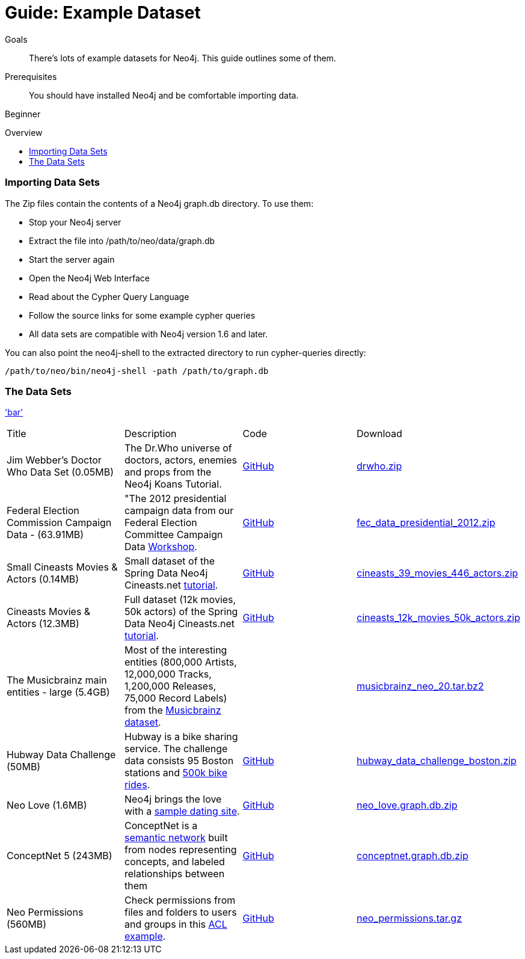 = Guide: Example Dataset
:level: Beginner
:toc:
:toc-placement!:
:toc-title: Overview
:toclevels: 1
:section: Data Import
:section-link: example-data

.Goals
[abstract]
There's lots of example datasets for Neo4j.  This guide outlines some of them.

.Prerequisites
[abstract]
You should have installed Neo4j and be comfortable importing data.

[role=expertise]
{level}

toc::[]

=== Importing Data Sets

The Zip files contain the contents of a Neo4j graph.db directory. To use them:

* Stop your Neo4j server
* Extract the file into /path/to/neo/data/graph.db
* Start the server again
* Open the Neo4j Web Interface
* Read about the Cypher Query Language
* Follow the source links for some example cypher queries
* All data sets are compatible with Neo4j version 1.6 and later.

You can also point the neo4j-shell to the extracted directory to run cypher-queries directly:
[source, shell]
----
/path/to/neo/bin/neo4j-shell -path /path/to/graph.db
----


=== The Data Sets

link:foo['bar']
|=======================
|Title | Description | Code | Download 
|Jim Webber's Doctor Who Data Set (0.05MB)| The Dr.Who universe of doctors, actors, enemies and props from the Neo4j Koans Tutorial. | link:http://github.com/jimwebber/neo4j-tutorial[GitHub]| link:http://example-data.neo4j.org/files/drwho.zip[drwho.zip]
|Federal Election Commission Campaign Data - (63.91MB)| "The 2012 presidential campaign data from our Federal Election Committee Campaign Data link:/blog/follow-the-data-fec-campaign-data-challenge/[Workshop].| link:https://github.com/akollegger/FEC_GRAPH[GitHub]| link:http://example-data.neo4j.org/files/fec_data_presidential_2012.zip[fec_data_presidential_2012.zip]
|Small Cineasts Movies & Actors (0.14MB)| Small dataset of the Spring Data Neo4j Cineasts.net link:http://spring.neo4j.org/tutorial[tutorial].| link:https://github.com/SpringSource/spring-data-neo4j/tree/master/spring-data-neo4j-examples/cineasts[GitHub] | link:http://example-data.neo4j.org/files/cineasts_39_movies_446_actors.zip[cineasts_39_movies_446_actors.zip]
|Cineasts Movies & Actors (12.3MB) | Full dataset (12k movies, 50k actors) of the Spring Data Neo4j Cineasts.net link:http://spring.neo4j.org/tutorial[tutorial]. | link:https://github.com/SpringSource/spring-data-neo4j/tree/master/spring-data-neo4j-examples/cineasts[GitHub] | link:http://example-data.neo4j.org/files/cineasts_12k_movies_50k_actors.zip[cineasts_12k_movies_50k_actors.zip]
|The Musicbrainz main entities - large (5.4GB) | Most of the interesting entities (800,000 Artists, 12,000,000 Tracks, 1,200,000 Releases, 75,000 Record Labels) from the link:http://musicbrainz.org[Musicbrainz] link:/blog/musicbrainz-in-neo4j-part-1/[dataset].|  |link:http://example-data.neo4j.org/files/musicbrainz_neo_20.tar.bz2[musicbrainz_neo_20.tar.bz2]
|Hubway Data Challenge (50MB) | Hubway is a bike sharing service. The challenge data consists 95 Boston stations and link:blog/using-spring-data-neo4j-for-the-hubway-data-challenge/[500k bike rides]. | link:https://github.com/jexp/hubway-sdn"[GitHub] | link:http://example-data.neo4j.org/files/hubway_data_challenge_boston.zip[hubway_data_challenge_boston.zip]
|Neo Love (1.6MB) | Neo4j brings the love with a link:http://maxdemarzi.com/2013/04/19/match-making-with-neo4j/[sample dating site].| link:https://github.com/maxdemarzi/neo_love[GitHub] | link:https://dl.dropboxusercontent.com/u/57740873/neo_love.graph.db.zip[neo_love.graph.db.zip]
|ConceptNet 5 (243MB) | ConceptNet is a link:http://maxdemarzi.com/2013/05/13/knowledge-bases-in-neo4j/[semantic network] built from nodes representing concepts, and labeled relationships between them| link:https://github.com/maxdemarzi/neo_concept[GitHub] | link:https://dl.dropboxusercontent.com/u/57740873/conceptnet.graph.db.zip[conceptnet.graph.db.zip]
|Neo Permissions (560MB) | Check permissions from files and folders to users and groups in this link:http://maxdemarzi.com/?s=PERMISSION+RESOLUTION[ACL example]. | link:https://github.com/maxdemarzi/neo_permissions/blob/master/performance/src/test/resources/simulations/RandomPermissions.scala[GitHub] | link:https://dl.dropboxusercontent.com/u/57740873/datasets/neo_permissions.tar.gz[neo_permissions.tar.gz]
|====================
